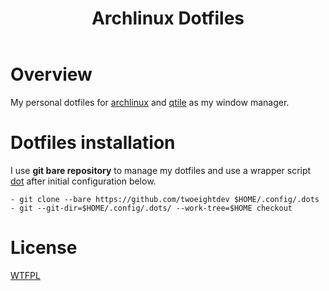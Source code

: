 #+title: Archlinux Dotfiles

* Overview
My personal dotfiles for [[https://archlinux.org/][archlinux]] and [[https://qtile.org/][qtile]] as my window manager.

[[./.local/share/arch.png]]

* Dotfiles installation
I use *git bare repository* to manage my dotfiles and use a wrapper script
[[./.local/bin/dot][dot]] after initial configuration below.

#+begin_src shell
- git clone --bare https://github.com/twoeightdev $HOME/.config/.dots
- git --git-dir=$HOME/.config/.dots/ --work-tree=$HOME checkout
#+end_src

* License
[[https://img.shields.io/badge/License-WTFPL-brightgreen.svg][WTFPL]]